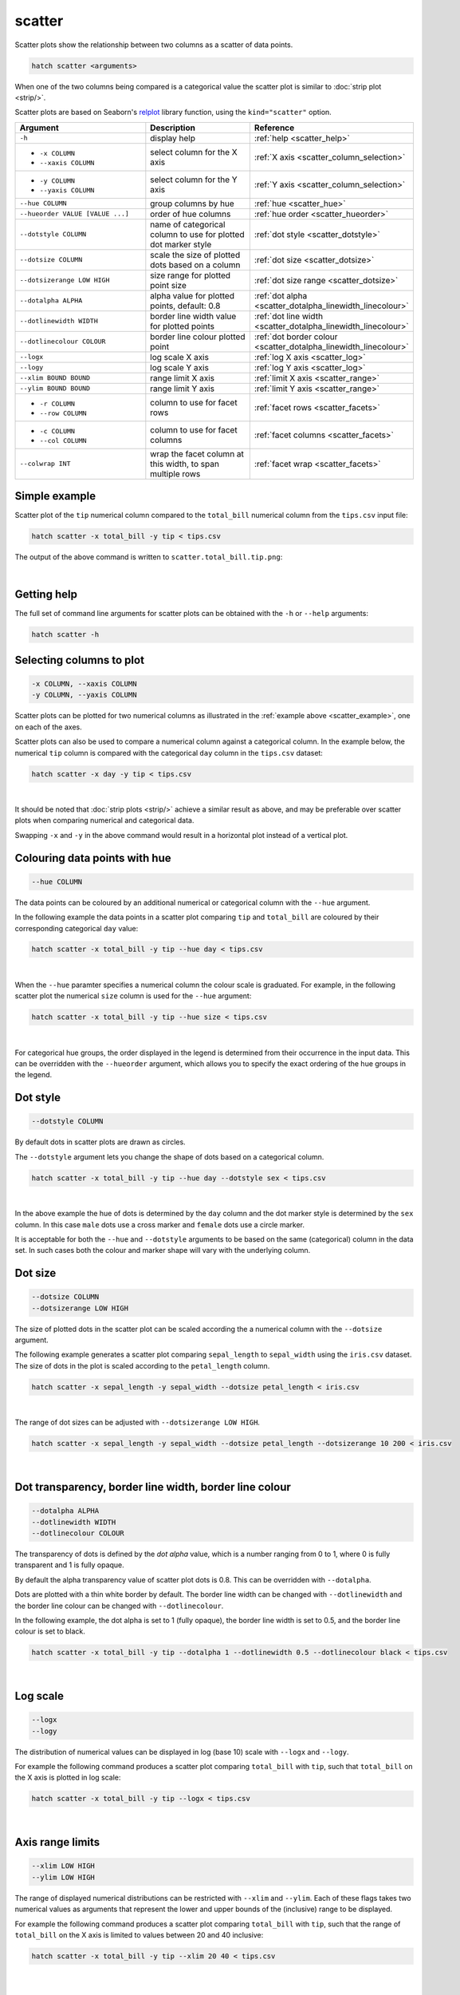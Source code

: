 .. _scatter:

scatter
=======

Scatter plots show the relationship between two columns as a scatter of data points.

.. code-block:: bash

    hatch scatter <arguments>

When one of the two columns being compared is a categorical value the scatter plot is similar to
:doc:`strip plot <strip/>`.

Scatter plots are based on Seaborn's `relplot <https://seaborn.pydata.org/generated/seaborn.relplot.html>`_ library function, using the ``kind="scatter"`` option.

.. list-table::
   :widths: 25 20 10
   :header-rows: 1
   :class: tight-table 

   * - Argument
     - Description
     - Reference
   * - ``-h``
     - display help
     - :ref:`help <scatter_help>`
   * - * ``-x COLUMN``
       * ``--xaxis COLUMN``
     - select column for the X axis
     - :ref:`X axis <scatter_column_selection>`
   * - * ``-y COLUMN``
       * ``--yaxis COLUMN``
     - select column for the Y axis
     - :ref:`Y axis <scatter_column_selection>`
   * - ``--hue COLUMN``
     - group columns by hue
     - :ref:`hue <scatter_hue>`
   * - ``--hueorder VALUE [VALUE ...]``
     - order of hue columns
     - :ref:`hue order <scatter_hueorder>`
   * - ``--dotstyle COLUMN``
     - name of categorical column to use for plotted dot marker style
     - :ref:`dot style <scatter_dotstyle>`
   * - ``--dotsize COLUMN``
     - scale the size of plotted dots based on a column 
     - :ref:`dot size <scatter_dotsize>`
   * - ``--dotsizerange LOW HIGH``
     - size range for plotted point size
     - :ref:`dot size range <scatter_dotsize>`
   * - ``--dotalpha ALPHA``
     - alpha value for plotted points, default: 0.8  
     - :ref:`dot alpha <scatter_dotalpha_linewidth_linecolour>`
   * - ``--dotlinewidth WIDTH``
     - border line width value for plotted points
     - :ref:`dot line width <scatter_dotalpha_linewidth_linecolour>`
   * - ``--dotlinecolour COLOUR``
     - border line colour plotted point  
     - :ref:`dot border colour <scatter_dotalpha_linewidth_linecolour>`
   * - ``--logx``
     - log scale X axis 
     - :ref:`log X axis <scatter_log>`
   * - ``--logy``
     - log scale Y axis 
     - :ref:`log Y axis <scatter_log>`
   * - ``--xlim BOUND BOUND``
     - range limit X axis 
     - :ref:`limit X axis <scatter_range>`
   * - ``--ylim BOUND BOUND``
     - range limit Y axis 
     - :ref:`limit Y axis <scatter_range>`
   * - * ``-r COLUMN``
       * ``--row COLUMN``
     - column to use for facet rows 
     - :ref:`facet rows <scatter_facets>`
   * - * ``-c COLUMN``
       * ``--col COLUMN``
     - column to use for facet columns 
     - :ref:`facet columns <scatter_facets>`
   * - ``--colwrap INT``
     - wrap the facet column at this width, to span multiple rows
     - :ref:`facet wrap <scatter_facets>`

.. _scatter_example:

Simple example
--------------

Scatter plot of the ``tip`` numerical column compared to the ``total_bill`` numerical column from the ``tips.csv`` input file:

.. code-block:: bash

    hatch scatter -x total_bill -y tip < tips.csv 

The output of the above command is written to ``scatter.total_bill.tip.png``:

.. image:: ../images/scatter.total_bill.tip.png 
       :width: 600px
       :height: 600px
       :align: center
       :alt: Scatter plot comparing tip to total_bill in the tips.csv file 

|

.. _scatter_help:

Getting help
------------

The full set of command line arguments for scatter plots can be obtained with the ``-h`` or ``--help``
arguments:

.. code-block:: bash

    hatch scatter -h

.. _scatter_column_selection:

Selecting columns to plot
--------------------------

.. code-block:: 

  -x COLUMN, --xaxis COLUMN
  -y COLUMN, --yaxis COLUMN

Scatter plots can be plotted for two numerical columns as illustrated in the :ref:`example above <scatter_example>`, one on each of the axes.

Scatter plots can also be used to compare a numerical column against a categorical column. In the example below, the numerical ``tip`` column is compared with the categorical ``day`` column in the ``tips.csv`` dataset:

.. code-block::

    hatch scatter -x day -y tip < tips.csv

.. image:: ../images/scatter.day.tip.png 
       :width: 600px
       :height: 600px
       :align: center
       :alt: Scatter plot comparing tip to day in the tips.csv file 

|

It should be noted that :doc:`strip plots <strip/>` achieve a similar result as above, and may be preferable over scatter plots when comparing numerical and categorical data. 

Swapping ``-x`` and ``-y`` in the above command would result in a horizontal plot instead of a vertical plot.

.. _scatter_hue:

Colouring data points with hue 
------------------------------

.. code-block:: 

  --hue COLUMN

The data points can be coloured by an additional numerical or categorical column with the ``--hue`` argument.

In the following example the data points in a scatter plot comparing ``tip`` and ``total_bill`` are
coloured by their corresponding categorical ``day`` value: 

.. code-block:: bash

    hatch scatter -x total_bill -y tip --hue day < tips.csv 

.. image:: ../images/scatter.total_bill.tip.day.png 
       :width: 700px
       :height: 600px
       :align: center
       :alt: Scatter plot comparing tip and total_bill coloured by day 

|

When the ``--hue`` paramter specifies a numerical column the colour scale is graduated.
For example, in the following scatter plot the numerical ``size`` column is used for the ``--hue``
argument:

.. code-block:: bash

    hatch scatter -x total_bill -y tip --hue size < tips.csv 

.. image:: ../images/scatter.total_bill.tip.size.png 
       :width: 700px
       :height: 600px
       :align: center
       :alt: Scatter plot comparing tip and total_bill coloured by size 

|

.. _scatter_hueorder:

For categorical hue groups, the order displayed in the legend is determined from their occurrence in the input data. This can be overridden with the ``--hueorder`` argument, which allows you to specify the exact ordering of 
the hue groups in the legend.

.. _scatter_dotstyle:

Dot style 
---------

.. code-block:: 

    --dotstyle COLUMN 

By default dots in scatter plots are drawn as circles.

The ``--dotstyle`` argument lets you change the shape of dots based on a categorical column.

.. code-block:: bash

    hatch scatter -x total_bill -y tip --hue day --dotstyle sex < tips.csv

.. image:: ../images/scatter.total_bill.tip.day.dotstyle.png 
       :width: 700px
       :height: 600px
       :align: center
       :alt: Scatter plot comparing tip and total_bill with dot size where the dot style is based on the sex categorical column 

|

In the above example the hue of dots is determined by the ``day`` column and the dot marker style is determined by the ``sex`` column. In this case ``male`` dots use a cross marker and ``female`` dots use a circle marker.

It is acceptable for both the ``--hue`` and ``--dotstyle`` arguments to be based on the same (categorical) column in the data set. In such cases both the colour and marker shape will vary with 
the underlying column.

.. _scatter_dotsize:

Dot size
--------

.. code-block:: 

    --dotsize COLUMN 
    --dotsizerange LOW HIGH

The size of plotted dots in the scatter plot can be scaled according the a numerical column with the ``--dotsize`` argument.

The following example generates a scatter plot comparing ``sepal_length`` to ``sepal_width`` using the ``iris.csv`` dataset. The size of dots in the
plot is scaled according to the ``petal_length`` column.

.. code-block:: bash

    hatch scatter -x sepal_length -y sepal_width --dotsize petal_length < iris.csv  

.. image:: ../images/scatter.sepal_length.sepal_width.png 
       :width: 600px 
       :height: 500px 
       :align: center
       :alt: Scatter plot comparing sepal_length and sepal_width with dot size scaled by petal_length using the iris.csv dataset 

|

The range of dot sizes can be adjusted with ``--dotsizerange LOW HIGH``.

.. code-block:: bash

    hatch scatter -x sepal_length -y sepal_width --dotsize petal_length --dotsizerange 10 200 < iris.csv

.. image:: ../images/scatter.sepal_length.sepal_width.sizerange.png 
       :width: 600px 
       :height: 500px 
       :align: center
       :alt: Scatter plot comparing sepal_length and sepal_width with dot size scaled by petal_length using the iris.csv dataset, where the size range of dots is set between 10 and 200

|

.. _scatter_dotalpha_linewidth_linecolour:

Dot transparency, border line width, border line colour
-------------------------------------------------------

.. code-block:: 

    --dotalpha ALPHA 
    --dotlinewidth WIDTH
    --dotlinecolour COLOUR

The transparency of dots is defined by the *dot alpha* value, which is a number ranging from 0 to 1, where 0 is fully transparent and 1 is
fully opaque.

By default the alpha transparency value of scatter plot dots is 0.8. This can be
overridden with ``--dotalpha``.

Dots are plotted with a thin white border by default. The border line width can be changed with ``--dotlinewidth`` and the border line colour can 
be changed with ``--dotlinecolour``.

In the following example, the dot alpha is set to 1 (fully opaque), the border line width is set to 0.5, and the border line colour is set to black.

.. code-block:: bash

    hatch scatter -x total_bill -y tip --dotalpha 1 --dotlinewidth 0.5 --dotlinecolour black < tips.csv

.. image:: ../images/scatter.total_bill.tip.alpha.width.colour.png 
       :width: 600px
       :height: 600px
       :align: center
       :alt: Scatter plot comparing tip and total_bill with dot alpha set to 1, dot line width set to 1, and dot line colour set to black

|

.. _scatter_log:

Log scale
---------

.. code-block:: 

  --logx
  --logy

The distribution of numerical values can be displayed in log (base 10) scale with ``--logx`` and ``--logy``. 

For example the following command produces a scatter plot comparing ``total_bill`` with ``tip``, such that ``total_bill`` on the X axis is plotted in log scale:

.. code-block:: bash

    hatch scatter -x total_bill -y tip --logx < tips.csv 

.. image:: ../images/scatter.total_bill.tip.logx.png  
       :width: 600px
       :height: 600px
       :align: center
       :alt: Scatter plot comparing tip and total_bill with the X axis in log scale. 

|

.. _scatter_range:

Axis range limits
-----------------

.. code-block:: 

  --xlim LOW HIGH 
  --ylim LOW HIGH

The range of displayed numerical distributions can be restricted with ``--xlim`` and ``--ylim``. Each of these flags takes two numerical values as arguments that represent the lower and upper bounds of the (inclusive) range to be displayed.

For example the following command produces a scatter plot comparing ``total_bill`` with ``tip``, such that the range of ``total_bill`` on the X axis is limited to values between 20 and 40 inclusive: 

.. code-block:: bash

    hatch scatter -x total_bill -y tip --xlim 20 40 < tips.csv 

.. image:: ../images/scatter.total_bill.tip.xlim.png 
       :width: 600px
       :height: 600px
       :align: center
       :alt: Scatter plot comparing tip and total_bill with the X axis range limited to values between 20 and 40 inclusively. 

|

.. _scatter_facets:

Facets
------

.. code-block:: 

 -r COLUMN, --row COLUMN  
 -c COLUMN, --col COLUMN
 --colwrap INT

Scatter plots can be further divided into facets, generating a matrix of scatter plots, where a numerical value is
further categorised by up to 2 more categorical columns.

See the :doc:`facet documentation <facets/>` for more information on this feature.

For example the following command produces a scatter plot comparing ``total_bill`` with ``tip``, such that facet column is determined by the value of the ``smoker`` column. 

.. code-block:: bash

    hatch scatter -x total_bill -y tip --col smoker < tips.csv

.. image:: ../images/scatter.total_bill.tip.smoker.png  
       :width: 600px
       :height: 300px
       :align: center
       :alt: Scatter plot comparing tip and total_bill with facet columns determined by the value of smoker 

|
